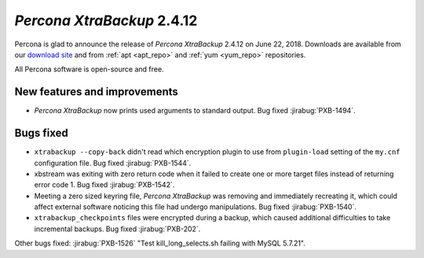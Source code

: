 ===========================
*Percona XtraBackup* 2.4.12
===========================

Percona is glad to announce the release of *Percona XtraBackup* 2.4.12 on
June 22, 2018. Downloads are available from our `download site
<http://www.percona.com/downloads/XtraBackup/Percona-XtraBackup-2.4.12/>`_ and
from :ref:`apt <apt_repo>` and :ref:`yum <yum_repo>` repositories.

All Percona software is open-source and free.

New features and improvements
=============================

* *Percona XtraBackup* now prints used arguments to standard output. Bug
  fixed :jirabug:`PXB-1494`.


Bugs fixed
==========

* ``xtrabackup --copy-back`` didn't read which encryption plugin to use from
  ``plugin-load`` setting of the ``my.cnf`` configuration file. Bug fixed
  :jirabug:`PXB-1544`.

* xbstream was exiting with zero return code when it failed to create one or
  more target files instead of returning error code 1. Bug fixed
  :jirabug:`PXB-1542`.

* Meeting a zero sized keyring file, *Percona XtraBackup* was removing and
  immediately recreating it, which could affect external software noticing this
  file had undergo manipulations. Bug fixed  :jirabug:`PXB-1540`.

* ``xtrabackup_checkpoints`` files were encrypted during a backup, which caused
  additional difficulties to take incremental backups. Bug fixed
  :jirabug:`PXB-202`.

Other bugs fixed: :jirabug:`PXB-1526` "Test kill_long_selects.sh failing with
MySQL 5.7.21".
